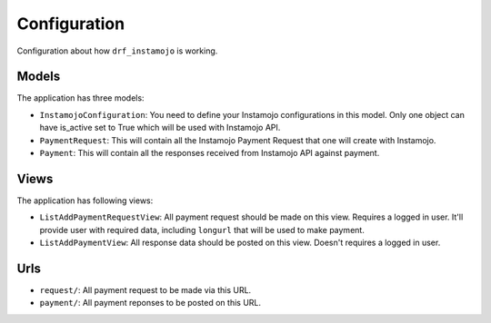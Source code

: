 =============
Configuration
=============

Configuration about how ``drf_instamojo`` is working.


Models
------

The application has three models:

* ``InstamojoConfiguration``: You need to define your Instamojo configurations in this model. Only one object can have is_active set to True which will be used with Instamojo API.

* ``PaymentRequest``: This will contain all the Instamojo Payment Request that one will create with Instamojo.

* ``Payment``: This will contain all the responses received from Instamojo API against payment.


Views
-----

The application has following views:

* ``ListAddPaymentRequestView``: All payment request should be made on this view. Requires a logged in user. It'll provide user with required data, including ``longurl`` that will be used to make payment.

* ``ListAddPaymentView``: All response data should be posted on this view. Doesn't requires a logged in user.


Urls
----

* ``request/``: All payment request to be made via this URL.
* ``payment/``: All payment reponses to be posted on this URL.
